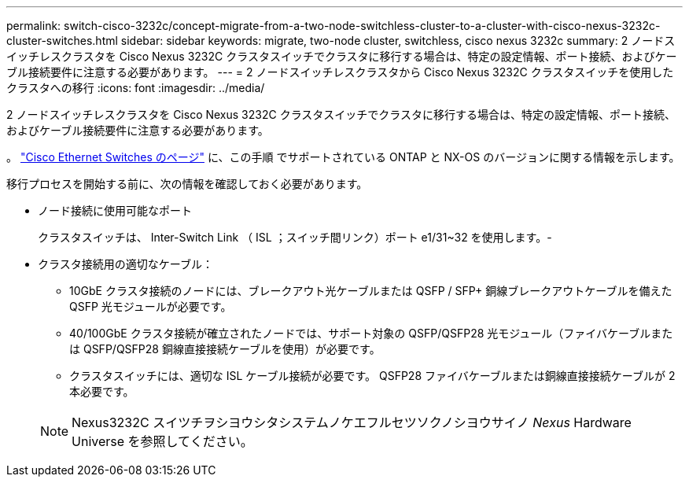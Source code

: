 ---
permalink: switch-cisco-3232c/concept-migrate-from-a-two-node-switchless-cluster-to-a-cluster-with-cisco-nexus-3232c-cluster-switches.html 
sidebar: sidebar 
keywords: migrate, two-node cluster, switchless, cisco nexus 3232c 
summary: 2 ノードスイッチレスクラスタを Cisco Nexus 3232C クラスタスイッチでクラスタに移行する場合は、特定の設定情報、ポート接続、およびケーブル接続要件に注意する必要があります。 
---
= 2 ノードスイッチレスクラスタから Cisco Nexus 3232C クラスタスイッチを使用したクラスタへの移行
:icons: font
:imagesdir: ../media/


[role="lead"]
2 ノードスイッチレスクラスタを Cisco Nexus 3232C クラスタスイッチでクラスタに移行する場合は、特定の設定情報、ポート接続、およびケーブル接続要件に注意する必要があります。

。 link:http://mysupport.netapp.com/NOW/download/software/cm_switches/.html["Cisco Ethernet Switches のページ"^] に、この手順 でサポートされている ONTAP と NX-OS のバージョンに関する情報を示します。

移行プロセスを開始する前に、次の情報を確認しておく必要があります。

* ノード接続に使用可能なポート
+
クラスタスイッチは、 Inter-Switch Link （ ISL ；スイッチ間リンク）ポート e1/31~32 を使用します。-

* クラスタ接続用の適切なケーブル：
+
** 10GbE クラスタ接続のノードには、ブレークアウト光ケーブルまたは QSFP / SFP+ 銅線ブレークアウトケーブルを備えた QSFP 光モジュールが必要です。
** 40/100GbE クラスタ接続が確立されたノードでは、サポート対象の QSFP/QSFP28 光モジュール（ファイバケーブルまたは QSFP/QSFP28 銅線直接接続ケーブルを使用）が必要です。
** クラスタスイッチには、適切な ISL ケーブル接続が必要です。 QSFP28 ファイバケーブルまたは銅線直接接続ケーブルが 2 本必要です。


+
[NOTE]
====
Nexus3232C スイツチヲシヨウシタシステムノケエフルセツソクノシヨウサイノ _Nexus_ Hardware Universe を参照してください。

====

